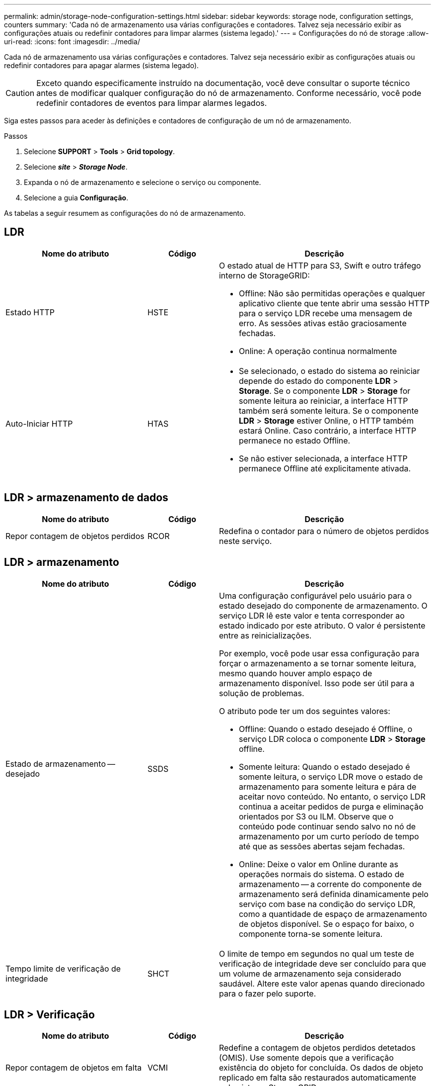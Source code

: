 ---
permalink: admin/storage-node-configuration-settings.html 
sidebar: sidebar 
keywords: storage node, configuration settings, counters 
summary: 'Cada nó de armazenamento usa várias configurações e contadores. Talvez seja necessário exibir as configurações atuais ou redefinir contadores para limpar alarmes (sistema legado).' 
---
= Configurações do nó de storage
:allow-uri-read: 
:icons: font
:imagesdir: ../media/


[role="lead"]
Cada nó de armazenamento usa várias configurações e contadores. Talvez seja necessário exibir as configurações atuais ou redefinir contadores para apagar alarmes (sistema legado).


CAUTION: Exceto quando especificamente instruído na documentação, você deve consultar o suporte técnico antes de modificar qualquer configuração do nó de armazenamento. Conforme necessário, você pode redefinir contadores de eventos para limpar alarmes legados.

Siga estes passos para aceder às definições e contadores de configuração de um nó de armazenamento.

.Passos
. Selecione *SUPPORT* > *Tools* > *Grid topology*.
. Selecione *_site_* > *_Storage Node_*.
. Expanda o nó de armazenamento e selecione o serviço ou componente.
. Selecione a guia *Configuração*.


As tabelas a seguir resumem as configurações do nó de armazenamento.



== LDR

[cols="2a,1a,3a"]
|===
| Nome do atributo | Código | Descrição 


 a| 
Estado HTTP
 a| 
HSTE
 a| 
O estado atual de HTTP para S3, Swift e outro tráfego interno de StorageGRID:

* Offline: Não são permitidas operações e qualquer aplicativo cliente que tente abrir uma sessão HTTP para o serviço LDR recebe uma mensagem de erro. As sessões ativas estão graciosamente fechadas.
* Online: A operação continua normalmente




 a| 
Auto-Iniciar HTTP
 a| 
HTAS
 a| 
* Se selecionado, o estado do sistema ao reiniciar depende do estado do componente *LDR* > *Storage*. Se o componente *LDR* > *Storage* for somente leitura ao reiniciar, a interface HTTP também será somente leitura. Se o componente *LDR* > *Storage* estiver Online, o HTTP também estará Online. Caso contrário, a interface HTTP permanece no estado Offline.
* Se não estiver selecionada, a interface HTTP permanece Offline até explicitamente ativada.


|===


== LDR > armazenamento de dados

[cols="2a,1a,3a"]
|===
| Nome do atributo | Código | Descrição 


 a| 
Repor contagem de objetos perdidos
 a| 
RCOR
 a| 
Redefina o contador para o número de objetos perdidos neste serviço.

|===


== LDR > armazenamento

[cols="2a,1a,3a"]
|===
| Nome do atributo | Código | Descrição 


 a| 
Estado de armazenamento -- desejado
 a| 
SSDS
 a| 
Uma configuração configurável pelo usuário para o estado desejado do componente de armazenamento. O serviço LDR lê este valor e tenta corresponder ao estado indicado por este atributo. O valor é persistente entre as reinicializações.

Por exemplo, você pode usar essa configuração para forçar o armazenamento a se tornar somente leitura, mesmo quando houver amplo espaço de armazenamento disponível. Isso pode ser útil para a solução de problemas.

O atributo pode ter um dos seguintes valores:

* Offline: Quando o estado desejado é Offline, o serviço LDR coloca o componente *LDR* > *Storage* offline.
* Somente leitura: Quando o estado desejado é somente leitura, o serviço LDR move o estado de armazenamento para somente leitura e pára de aceitar novo conteúdo. No entanto, o serviço LDR continua a aceitar pedidos de purga e eliminação orientados por S3 ou ILM. Observe que o conteúdo pode continuar sendo salvo no nó de armazenamento por um curto período de tempo até que as sessões abertas sejam fechadas.
* Online: Deixe o valor em Online durante as operações normais do sistema. O estado de armazenamento -- a corrente do componente de armazenamento será definida dinamicamente pelo serviço com base na condição do serviço LDR, como a quantidade de espaço de armazenamento de objetos disponível. Se o espaço for baixo, o componente torna-se somente leitura.




 a| 
Tempo limite de verificação de integridade
 a| 
SHCT
 a| 
O limite de tempo em segundos no qual um teste de verificação de integridade deve ser concluído para que um volume de armazenamento seja considerado saudável. Altere este valor apenas quando direcionado para o fazer pelo suporte.

|===


== LDR > Verificação

[cols="2a,1a,3a"]
|===
| Nome do atributo | Código | Descrição 


 a| 
Repor contagem de objetos em falta
 a| 
VCMI
 a| 
Redefine a contagem de objetos perdidos detetados (OMIS). Use somente depois que a verificação existência do objeto for concluída. Os dados de objeto replicado em falta são restaurados automaticamente pelo sistema StorageGRID.



 a| 
Taxa de verificação
 a| 
VPRI
 a| 
Defina a taxa em que a verificação de fundo ocorre. Consulte informações sobre como configurar a taxa de verificação em segundo plano.



 a| 
Repor contagem de objetos corrompidos
 a| 
VCCR
 a| 
Redefina o contador para obter dados de objeto replicado corrompidos encontrados durante a verificação em segundo plano. Esta opção pode ser usada para limpar a condição de alarme objetos corrompidos detetados (OCOR).



 a| 
Excluir objetos em quarentena
 a| 
OQRT
 a| 
Exclua objetos corrompidos do diretório de quarentena, redefina a contagem de objetos em quarentena para zero e limpe o alarme objetos em quarentena detetados (OQRT). Esta opção é usada depois que objetos corrompidos foram restaurados automaticamente pelo sistema StorageGRID.

Se um alarme de objetos perdidos for acionado, o suporte técnico pode querer acessar os objetos em quarentena. Em alguns casos, objetos em quarentena podem ser úteis para a recuperação de dados ou para depurar os problemas subjacentes que causaram as cópias de objetos corrompidas.

|===


== LDR > codificação de apagamento

[cols="2a,1a,3a"]
|===
| Nome do atributo | Código | Descrição 


 a| 
Repor gravações contagem de falhas
 a| 
RSWF
 a| 
Redefina o contador para falhas de gravação de dados de objetos codificados por apagamento no nó de storage.



 a| 
A reinicialização lê a contagem de falhas
 a| 
RSRF
 a| 
Redefina o contador para falhas de leitura de dados de objetos codificados por apagamento a partir do nó de armazenamento.



 a| 
A reposição elimina a contagem de falhas
 a| 
RSDF
 a| 
Redefina o contador para falhas de exclusão de dados de objetos codificados por apagamento do nó de storage.



 a| 
Repor contagem de cópias corrompidas detetadas
 a| 
RSCC
 a| 
Redefina o contador para o número de cópias corrompidas de dados de objetos codificados por apagamento no nó de storage.



 a| 
Repor a contagem de fragmentos corrompidos detetados
 a| 
RSCD
 a| 
Redefina o contador de fragmentos corrompidos de dados de objetos codificados por apagamento no nó de storage.



 a| 
Repor contagem de fragmentos detetados em falta
 a| 
RSMD
 a| 
Redefina o contador de fragmentos ausentes de dados de objetos codificados por apagamento no nó de storage. Use somente depois que a verificação existência do objeto for concluída.

|===


== LDR > replicação

[cols="2a,1a,3a"]
|===
| Nome do atributo | Código | Descrição 


 a| 
Repor contagem de falhas de replicação de entrada
 a| 
RICR
 a| 
Redefina o contador para falhas de replicação de entrada. Isso pode ser usado para limpar o alarme RIRF (replicação de entrada -- Falha).



 a| 
Repor contagem de falhas de replicação efetuada
 a| 
ROCR
 a| 
Redefina o contador para falhas de replicação de saída. Isso pode ser usado para limpar o alarme RORF (Outbound replicações -- Failed).



 a| 
Desativar replicação de entrada
 a| 
DSIR
 a| 
Selecione para desativar a replicação de entrada como parte de um procedimento de manutenção ou teste. Deixe desmarcado durante o funcionamento normal.

Quando a replicação de entrada é desativada, os objetos podem ser recuperados do nó de armazenamento para cópia para outros locais no sistema StorageGRID, mas os objetos não podem ser copiados para este nó de armazenamento a partir de outros locais: O serviço LDR é somente leitura.



 a| 
Desativar replicação efetuada
 a| 
DSOR
 a| 
Selecione para desativar a replicação de saída (incluindo solicitações de conteúdo para recuperações HTTP) como parte de um procedimento de manutenção ou teste. Deixe desmarcado durante o funcionamento normal.

Quando a replicação de saída é desativada, os objetos podem ser copiados para este nó de armazenamento, mas os objetos não podem ser recuperados do nó de armazenamento para serem copiados para outros locais no sistema StorageGRID. O serviço LDR é apenas de escrita.

|===